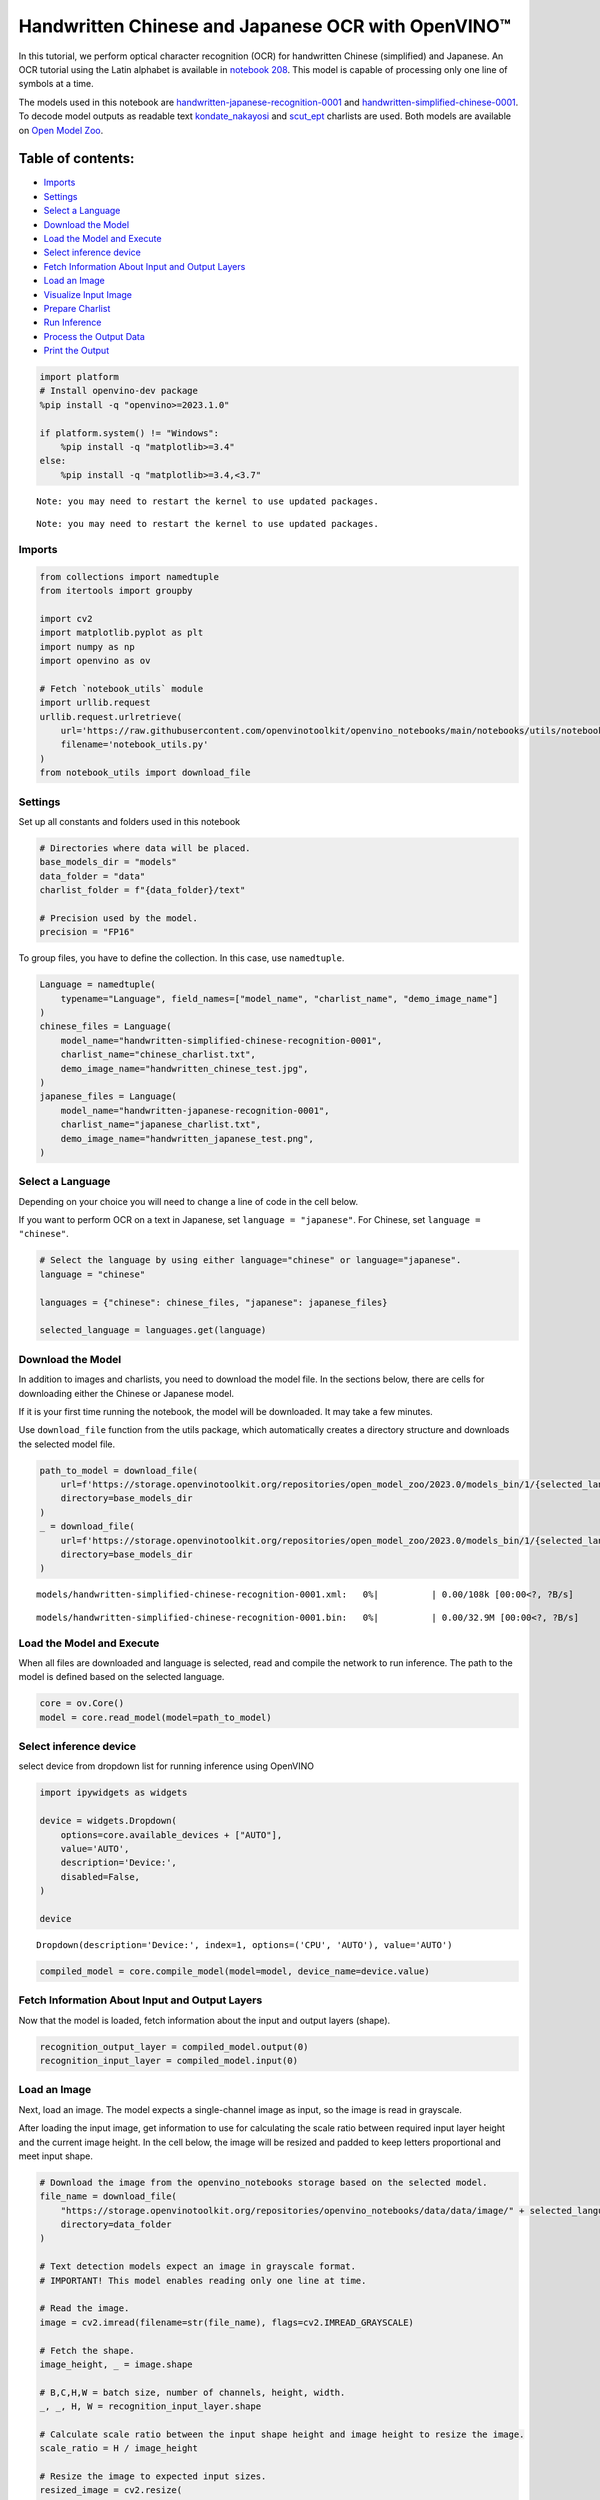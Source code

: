 Handwritten Chinese and Japanese OCR with OpenVINO™
===================================================

In this tutorial, we perform optical character recognition (OCR) for
handwritten Chinese (simplified) and Japanese. An OCR tutorial using the
Latin alphabet is available in `notebook
208 <208-optical-character-recognition-with-output.html>`__.
This model is capable of processing only one line of symbols at a time.

The models used in this notebook are
`handwritten-japanese-recognition-0001 <https://docs.openvino.ai/2024/omz_models_model_handwritten_japanese_recognition_0001.html>`__
and
`handwritten-simplified-chinese-0001 <https://docs.openvino.ai/2024/omz_models_model_handwritten_simplified_chinese_recognition_0001.html>`__.
To decode model outputs as readable text
`kondate_nakayosi <https://github.com/openvinotoolkit/open_model_zoo/blob/master/data/dataset_classes/kondate_nakayosi.txt>`__
and
`scut_ept <https://github.com/openvinotoolkit/open_model_zoo/blob/master/data/dataset_classes/scut_ept.txt>`__
charlists are used. Both models are available on `Open Model
Zoo <https://github.com/openvinotoolkit/open_model_zoo/>`__.

Table of contents:
^^^^^^^^^^^^^^^^^^

-  `Imports <#imports>`__
-  `Settings <#settings>`__
-  `Select a Language <#select-a-language>`__
-  `Download the Model <#download-the-model>`__
-  `Load the Model and Execute <#load-the-model-and-execute>`__
-  `Select inference device <#select-inference-device>`__
-  `Fetch Information About Input and Output
   Layers <#fetch-information-about-input-and-output-layers>`__
-  `Load an Image <#load-an-image>`__
-  `Visualize Input Image <#visualize-input-image>`__
-  `Prepare Charlist <#prepare-charlist>`__
-  `Run Inference <#run-inference>`__
-  `Process the Output Data <#process-the-output-data>`__
-  `Print the Output <#print-the-output>`__

.. code:: ipython3

    import platform
    # Install openvino-dev package
    %pip install -q "openvino>=2023.1.0"
    
    if platform.system() != "Windows":
        %pip install -q "matplotlib>=3.4"
    else:
        %pip install -q "matplotlib>=3.4,<3.7"


.. parsed-literal::

    Note: you may need to restart the kernel to use updated packages.


.. parsed-literal::

    Note: you may need to restart the kernel to use updated packages.


Imports
-------



.. code:: ipython3

    from collections import namedtuple
    from itertools import groupby
    
    import cv2
    import matplotlib.pyplot as plt
    import numpy as np
    import openvino as ov
    
    # Fetch `notebook_utils` module
    import urllib.request
    urllib.request.urlretrieve(
        url='https://raw.githubusercontent.com/openvinotoolkit/openvino_notebooks/main/notebooks/utils/notebook_utils.py',
        filename='notebook_utils.py'
    )
    from notebook_utils import download_file

Settings
--------



Set up all constants and folders used in this notebook

.. code:: ipython3

    # Directories where data will be placed.
    base_models_dir = "models"
    data_folder = "data"
    charlist_folder = f"{data_folder}/text"
    
    # Precision used by the model.
    precision = "FP16"

To group files, you have to define the collection. In this case, use
``namedtuple``.

.. code:: ipython3

    Language = namedtuple(
        typename="Language", field_names=["model_name", "charlist_name", "demo_image_name"]
    )
    chinese_files = Language(
        model_name="handwritten-simplified-chinese-recognition-0001",
        charlist_name="chinese_charlist.txt",
        demo_image_name="handwritten_chinese_test.jpg",
    )
    japanese_files = Language(
        model_name="handwritten-japanese-recognition-0001",
        charlist_name="japanese_charlist.txt",
        demo_image_name="handwritten_japanese_test.png",
    )

Select a Language
-----------------



Depending on your choice you will need to change a line of code in the
cell below.

If you want to perform OCR on a text in Japanese, set
``language = "japanese"``. For Chinese, set ``language = "chinese"``.

.. code:: ipython3

    # Select the language by using either language="chinese" or language="japanese".
    language = "chinese"
    
    languages = {"chinese": chinese_files, "japanese": japanese_files}
    
    selected_language = languages.get(language)

Download the Model
------------------



In addition to images and charlists, you need to download the model
file. In the sections below, there are cells for downloading either the
Chinese or Japanese model.

If it is your first time running the notebook, the model will be
downloaded. It may take a few minutes.

Use ``download_file`` function from the utils package, which
automatically creates a directory structure and downloads the selected
model file.

.. code:: ipython3

    path_to_model = download_file(
        url=f'https://storage.openvinotoolkit.org/repositories/open_model_zoo/2023.0/models_bin/1/{selected_language.model_name}/{precision}/{selected_language.model_name}.xml',
        directory=base_models_dir
    )
    _ = download_file(
        url=f'https://storage.openvinotoolkit.org/repositories/open_model_zoo/2023.0/models_bin/1/{selected_language.model_name}/{precision}/{selected_language.model_name}.bin',
        directory=base_models_dir
    )



.. parsed-literal::

    models/handwritten-simplified-chinese-recognition-0001.xml:   0%|          | 0.00/108k [00:00<?, ?B/s]



.. parsed-literal::

    models/handwritten-simplified-chinese-recognition-0001.bin:   0%|          | 0.00/32.9M [00:00<?, ?B/s]


Load the Model and Execute
--------------------------



When all files are downloaded and language is selected, read and compile
the network to run inference. The path to the model is defined based on
the selected language.

.. code:: ipython3

    core = ov.Core()
    model = core.read_model(model=path_to_model)

Select inference device
-----------------------



select device from dropdown list for running inference using OpenVINO

.. code:: ipython3

    import ipywidgets as widgets
    
    device = widgets.Dropdown(
        options=core.available_devices + ["AUTO"],
        value='AUTO',
        description='Device:',
        disabled=False,
    )
    
    device




.. parsed-literal::

    Dropdown(description='Device:', index=1, options=('CPU', 'AUTO'), value='AUTO')



.. code:: ipython3

    compiled_model = core.compile_model(model=model, device_name=device.value)

Fetch Information About Input and Output Layers
-----------------------------------------------



Now that the model is loaded, fetch information about the input and
output layers (shape).

.. code:: ipython3

    recognition_output_layer = compiled_model.output(0)
    recognition_input_layer = compiled_model.input(0)

Load an Image
-------------



Next, load an image. The model expects a single-channel image as input,
so the image is read in grayscale.

After loading the input image, get information to use for calculating
the scale ratio between required input layer height and the current
image height. In the cell below, the image will be resized and padded to
keep letters proportional and meet input shape.

.. code:: ipython3

    # Download the image from the openvino_notebooks storage based on the selected model.
    file_name = download_file(
        "https://storage.openvinotoolkit.org/repositories/openvino_notebooks/data/data/image/" + selected_language.demo_image_name,
        directory=data_folder
    )
    
    # Text detection models expect an image in grayscale format.
    # IMPORTANT! This model enables reading only one line at time.
    
    # Read the image.
    image = cv2.imread(filename=str(file_name), flags=cv2.IMREAD_GRAYSCALE)
    
    # Fetch the shape.
    image_height, _ = image.shape
    
    # B,C,H,W = batch size, number of channels, height, width.
    _, _, H, W = recognition_input_layer.shape
    
    # Calculate scale ratio between the input shape height and image height to resize the image.
    scale_ratio = H / image_height
    
    # Resize the image to expected input sizes.
    resized_image = cv2.resize(
        image, None, fx=scale_ratio, fy=scale_ratio, interpolation=cv2.INTER_AREA
    )
    
    # Pad the image to match input size, without changing aspect ratio.
    resized_image = np.pad(
        resized_image, ((0, 0), (0, W - resized_image.shape[1])), mode="edge"
    )
    
    # Reshape to network input shape.
    input_image = resized_image[None, None, :, :]



.. parsed-literal::

    data/handwritten_chinese_test.jpg:   0%|          | 0.00/42.1k [00:00<?, ?B/s]


Visualize Input Image
---------------------



After preprocessing, you can display the image.

.. code:: ipython3

    plt.figure(figsize=(20, 1))
    plt.axis("off")
    plt.imshow(resized_image, cmap="gray", vmin=0, vmax=255);



.. image:: 209-handwritten-ocr-with-output_files/209-handwritten-ocr-with-output_22_0.png


Prepare Charlist
----------------



The model is loaded and the image is ready. The only element left is the
charlist, which is downloaded. You must add a blank symbol at the
beginning of the charlist before using it. This is expected for both the
Chinese and Japanese models.

.. code:: ipython3

    # Download the image from the openvino_notebooks storage based on the selected model.
    used_charlist_file = download_file(
        "https://storage.openvinotoolkit.org/repositories/openvino_notebooks/data/data/text/" + selected_language.charlist_name,
        directory=charlist_folder
    )



.. parsed-literal::

    data/text/chinese_charlist.txt:   0%|          | 0.00/15.8k [00:00<?, ?B/s]


.. code:: ipython3

    # Get a dictionary to encode the output, based on model documentation.
    used_charlist = selected_language.charlist_name
    
    # With both models, there should be blank symbol added at index 0 of each charlist.
    blank_char = "~"
    
    with used_charlist_file.open(mode="r", encoding="utf-8") as charlist:
        letters = blank_char + "".join(line.strip() for line in charlist)

Run Inference
-------------



Now, run inference. The ``compiled_model()`` function takes a list with
input(s) in the same order as model input(s). Then, fetch the output
from output tensors.

.. code:: ipython3

    # Run inference on the model
    predictions = compiled_model([input_image])[recognition_output_layer]

Process the Output Data
-----------------------



The output of a model is in the ``W x B x L`` format, where:

-  W - output sequence length
-  B - batch size
-  L - confidence distribution across the supported symbols in Kondate
   and Nakayosi.

To get a more human-readable format, select a symbol with the highest
probability. When you hold a list of indexes that are predicted to have
the highest probability, due to limitations in `CTC
Decoding <https://towardsdatascience.com/beam-search-decoding-in-ctc-trained-neural-networks-5a889a3d85a7>`__,
you will remove concurrent symbols and then remove the blanks.

Finally, get the symbols from corresponding indexes in the charlist.

.. code:: ipython3

    # Remove a batch dimension.
    predictions = np.squeeze(predictions)
    
    # Run the `argmax` function to pick the symbols with the highest probability.
    predictions_indexes = np.argmax(predictions, axis=1)

.. code:: ipython3

    # Use the `groupby` function to remove concurrent letters, as required by CTC greedy decoding.
    output_text_indexes = list(groupby(predictions_indexes))
    
    # Remove grouper objects.
    output_text_indexes, _ = np.transpose(output_text_indexes, (1, 0))
    
    # Remove blank symbols.
    output_text_indexes = output_text_indexes[output_text_indexes != 0]
    
    # Assign letters to indexes from the output array.
    output_text = [letters[letter_index] for letter_index in output_text_indexes]

Print the Output
----------------



Now, having a list of letters predicted by the model, you can display
the image with predicted text printed below.

.. code:: ipython3

    plt.figure(figsize=(20, 1))
    plt.axis("off")
    plt.imshow(resized_image, cmap="gray", vmin=0, vmax=255)
    
    print("".join(output_text))


.. parsed-literal::

    人有悲欢离合，月有阴睛圆缺，此事古难全。



.. image:: 209-handwritten-ocr-with-output_files/209-handwritten-ocr-with-output_32_1.png

